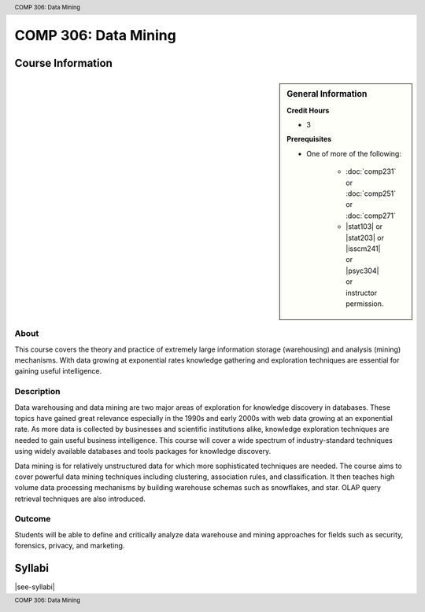 .. header:: COMP 306: Data Mining
.. footer:: COMP 306: Data Mining

.. index::
    Data Mining
    Mining
    COMP 306

#####################
COMP 306: Data Mining
#####################

******************
Course Information
******************

.. sidebar:: General Information

    **Credit Hours**

    * 3

    **Prerequisites**

    * One of more of the following:

        * :doc:`comp231` or :doc:`comp251` or :doc:`comp271`
        * |stat103| or |stat203| or |isscm241| or |psyc304| or instructor permission.

About
=====

This course covers the theory and practice of extremely large information storage (warehousing) and analysis (mining) mechanisms. With data growing at exponential rates knowledge gathering and exploration techniques are essential for gaining useful intelligence.

Description
===========

Data warehousing and data mining are two major areas of exploration for knowledge discovery in databases. These topics have gained great relevance especially in the 1990s and early 2000s with web data growing at an exponential rate. As more data is collected by businesses and scientific institutions alike, knowledge exploration techniques are needed to gain useful business intelligence. This course will cover a wide spectrum of industry-standard techniques using widely available databases and tools packages for knowledge discovery.

Data mining is for relatively unstructured data for which more sophisticated techniques are needed. The course aims to cover powerful data mining techniques including clustering, association rules, and classification. It then teaches high volume data processing mechanisms by building warehouse schemas such as snowflakes, and star. OLAP query retrieval techniques are also introduced.

Outcome
=======

Students will be able to define and critically analyze data warehouse and mining approaches for fields such as security, forensics, privacy, and marketing.

*******
Syllabi
*******

|see-syllabi|

